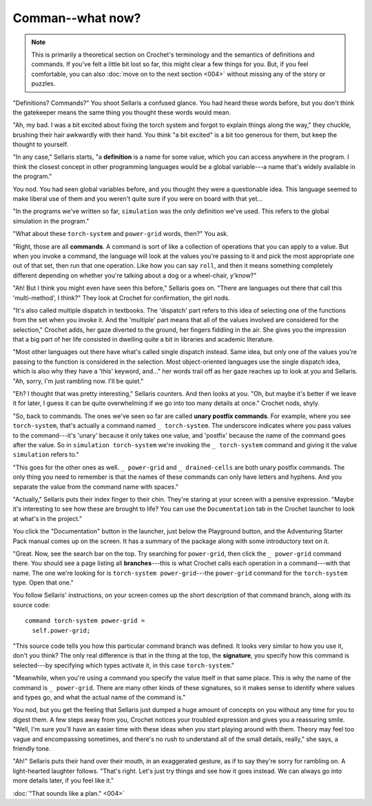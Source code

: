 Comman--what now?
=================

.. note::

   This is primarily a theoretical section on Crochet's terminology and the
   semantics of definitions and commands. If you've felt a little bit lost 
   so far, this might clear a few things for you. But, if you feel comfortable,
   you can also :doc:`move on to the next section <004>` without missing any
   of the story or puzzles.

"Definitions? Commands?" You shoot Sellaris a confused glance. You had
heard these words before, but you don't think the gatekeeper means the
same thing you thought these words would mean.

"Ah, my bad. I was a bit excited about fixing the torch system and forgot
to explain things along the way," they chuckle, brushing their hair awkwardly
with their hand. You think "a bit excited" is a bit too generous for them,
but keep the thought to yourself.

"In any case," Sellaris starts, "a **definition** is a name for some
value, which you can access anywhere in the program. I think the closest
concept in other programming languages would be a global variable---a
name that's widely available in the program."

You nod. You had seen global variables before, and you thought they were
a questionable idea. This language seemed to make liberal use of them and
you weren't quite sure if you were on board with that yet...

"In the programs we've written so far, ``simulation`` was the only
definition we've used. This refers to the global simulation in the
program."

"What about these ``torch-system`` and ``power-grid`` words, then?" You ask.

"Right, those are all **commands**. A command is sort of like a collection
of operations that you can apply to a value. But when you invoke a command,
the language will look at the values you're passing to it and pick the most appropriate
one out of that set, then run that one operation. Like how you can say ``roll``,
and then it means something completely different depending on whether you're
talking about a dog or a wheel-chair, y'know?"

"Ah! But I think you might even have seen this before," Sellaris goes on.
"There are languages out there that call this 'multi-method', I think?"
They look at Crochet for confirmation, the girl nods.

"It's also called multiple dispatch in textbooks. The 'dispatch' part refers
to this idea of selecting one of the functions from the set when you invoke
it. And the 'multiple' part means that all of the values involved are considered
for the selection," Crochet adds, her gaze diverted to the ground, her fingers
fiddling in the air. She gives you the impression that a big part of her life
consisted in dwelling quite a bit in libraries and academic literature.

"Most other languages out there have what's called single dispatch instead.
Same idea, but only one of the values you're passing to the function is
considered in the selection. Most object-oriented languages use the single
dispatch idea, which is also why they have a 'this' keyword, and..." her
words trail off as her gaze reaches up to look at you and Sellaris. "Ah,
sorry, I'm just rambling now. I'll be quiet."

"Eh? I thought that was pretty interesting," Sellaris counters. And then looks
at you. "Oh, but maybe it's better if we leave it for later, I guess it can be
quite overwhelming if we go into too many details at once." Crochet nods, shyly.

"So, back to commands. The ones we've seen so far are called
**unary postfix commands**. For example, where you see ``torch-system``,
that's actually a command named ``_ torch-system``. The underscore indicates
where you pass values to the command---it's 'unary' because it only takes one
value, and 'postfix' because the name of the command goes after the value.
So in ``simulation torch-system`` we're invoking the ``_ torch-system``
command and giving it the value ``simulation`` refers to."

"This goes for the other ones as well. ``_ power-grid`` and ``_ drained-cells``
are both unary postfix commands. The only thing you need to remember is that
the names of these commands can only have letters and hyphens. And you
separate the value from the command name with spaces."

"Actually," Sellaris puts their index finger to their chin. They're staring
at your screen with a pensive expression. "Maybe it's interesting to see
how these are brought to life? You can use the ``Documentation`` tab in
the Crochet launcher to look at what's in the project."

You click the "Documentation" button in the launcher, just below the Playground
button, and the Adventuring Starter Pack manual comes up on the screen.
It has a summary of the package along with some introductory text on it.

"Great. Now, see the search bar on the top. Try searching for ``power-grid``,
then click the ``_ power-grid`` command there. You should see a page listing
all **branches**---this is what Crochet calls each operation in a command---with
that name. The one we're looking for is ``torch-system power-grid``---the
``power-grid`` command for the ``torch-system`` type. Open that one."

You follow Sellaris' instructions, on your screen comes up the short
description of that command branch, along with its source code::

    command torch-system power-grid =
      self.power-grid;

"This source code tells you how this particular command branch was defined.
It looks very similar to how you use it, don't you think? The only real
difference is that in the thing at the top, the **signature**, you specify
how this command is selected---by specifying which types activate it, in
this case ``torch-system``."

"Meanwhile, when you're using a command you specify the value itself in that
same place. This is why the name of the command is ``_ power-grid``. There
are many other kinds of these signatures, so it makes sense to identify 
where values and types go, and what the actual name of the command is."

You nod, but you get the feeling that Sellaris just dumped a huge amount 
of concepts on you without any time for you to digest them. A few steps
away from you, Crochet notices your troubled expression and gives you
a reassuring smile. "Well, I'm sure you'll have an easier time with
these ideas when you start playing around with them. Theory may feel
too vague and encompassing sometimes, and there's no rush to understand
all of the small details, really," she says, a friendly tone.

"Ah!" Sellaris puts their hand over their mouth, in an exaggerated gesture,
as if to say they're sorry for rambling on. A light-hearted laughter follows.
"That's right. Let's just try things and see how it goes instead. We can
always go into more details later, if you feel like it."

:doc:`"That sounds like a plan." <004>`

